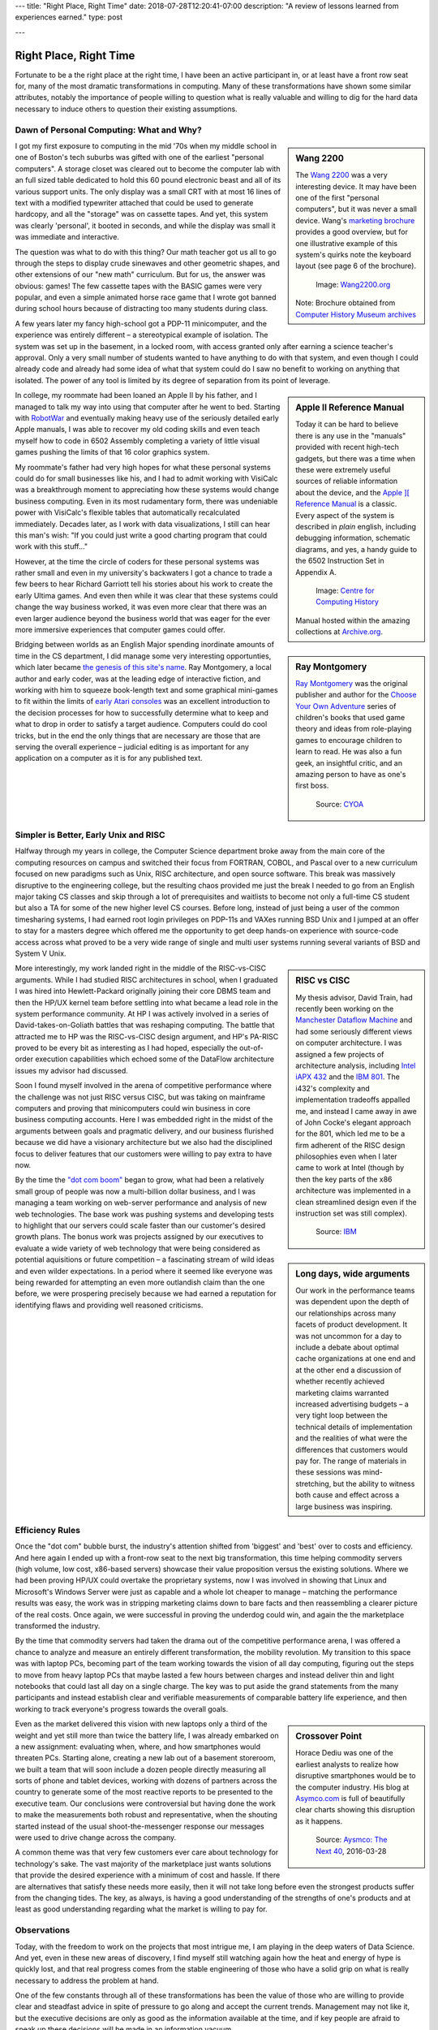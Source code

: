---
title: "Right Place, Right Time"
date: 2018-07-28T12:20:41-07:00
description: "A review of lessons learned from experiences earned."
type: post

---


#######################
Right Place, Right Time
#######################

Fortunate to be a the right place at the right time,
I have been an active participant in, or at least have a front row seat for,
many of the most dramatic transformations in computing.
Many of these transformations have shown some similar attributes,
notably the importance of people willing to question what is really valuable
and willing to dig for the hard data necessary to induce others to question
their existing assumptions.


Dawn of Personal Computing: What and Why?
#########################################

.. sidebar:: Wang 2200

   The `Wang 2200 <http://www.wang2200.org/>`__ was a very interesting device.
   It may have been one of the first "personal computers",
   but it was never a small device.
   Wang's
   `marketing brochure <Wang.Model2200.1973.102646199.pdf>`__
   provides a good overview, but for one illustrative example of
   this system's quirks note the keyboard layout (see page 6 of the brochure).

   .. figure:: Wang2200-terminal.jpg
      :width: 100%

      Image: `Wang2200.org <http://www.wang2200.org>`__

   Note: Brochure obtained from
   `Computer History Museum archives <http://www.computerhistory.org/revolution/minicomputers/11/364/1998>`__

I got my first exposure to computing in the mid '70s
when my middle school in one of Boston's tech suburbs
was gifted with one of the earliest "personal computers".
A storage closet was cleared out to become the computer lab
with an full sized table dedicated to hold this 60 pound
electronic beast and all of its various support units.
The only display was a small CRT with at most 16 lines of text
with a modified typewriter attached that could be used
to generate hardcopy, and all the "storage" was on cassette tapes.
And yet, this system was clearly 'personal', it booted in seconds,
and while the display was small it was immediate and interactive.

The question was what to do with this thing?  Our math teacher
got us all to go through the steps to display crude sinewaves and
other geometric shapes, and other extensions of our "new math" curriculum.
But for us, the answer was obvious: games!
The few cassette tapes with the BASIC games were very popular,
and even a simple animated horse race game that I wrote
got banned during school hours
because of distracting too many students during class.

A few years later my fancy high-school got a PDP-11 minicomputer,
and the experience was entirely different |--| a stereotypical example
of isolation.  The system was set up in the basement, in a locked room,
with access granted only after earning a science teacher's approval.
Only a very small number of students wanted to have anything to do
with that system, and even though I could already code and already
had some idea of what that system could do
I saw no benefit to working on anything that isolated.
The power of any tool is limited by its degree of separation
from its point of leverage.

.. sidebar:: Apple II Reference Manual

   Today it can be hard to believe there is any use in the "manuals"
   provided with recent high-tech gadgets, but there was a time when
   these were extremely useful sources of reliable information about
   the device, and the
   `Apple ][ Reference Manual <https://archive.org/details/Apple_II_Reference_Manual_1979_Apple>`__
   is a classic.
   Every aspect of the system is described in *plain* english, including
   debugging information, schematic diagrams, and yes, a handy guide
   to the 6502 Instruction Set in Appendix A.

   .. figure:: AppleIIReference-product-74199.jpg

      Image: `Centre for Computing History <http://www.computinghistory.org.uk/det/22097/Apple-II-Reference-Manual/>`__

   Manual hosted within the amazing collections at 
   `Archive.org <https://archive.org/>`__.

In college, my roommate had been loaned an Apple II by his father,
and I managed to talk my way into using that computer after he went to bed.
Starting with `RobotWar <https://en.wikipedia.org/wiki/RobotWar>`__
and eventually making heavy use of the seriously detailed early Apple manuals,
I was able to recover my old coding skills
and even teach myself how to code in 6502 Assembly
completing a variety of little visual games
pushing the limits of that 16 color graphics system.

My roommate's father had very high hopes for what these personal systems
could do for small businesses like his, and I had to admit working with
VisiCalc was a breakthrough moment to appreciating how these systems
would change business computing.
Even in its most rudamentary form, there was undeniable power with VisiCalc's
flexible tables that automatically recalculated immediately.
Decades later, as I work with data visualizations, I still can hear
this man's wish: "If you could just write a good charting program that
could work with this stuff..."

However, at the time the circle of coders for these personal systems
was rather small and even in my university's backwaters I got
a chance to trade a few beers to hear Richard Garriott tell
his stories about his work to create the early Ultima games.
And even then while it was clear that these systems could
change the way business worked, it was even more clear that
there was an even larger audience beyond the business world that was
eager for the ever more immersive experiences that computer games could offer.

.. sidebar:: Ray Montgomery

   `Ray Montgomery <http://www.cyoa.com/pages/r-a-montgomery-1936-2014>`__
   was the original publisher and author for the
   `Choose Your Own Adventure <https://www.cyoa.com/>`__
   series of children's books that used game theory and
   ideas from role-playing games to encourage children to learn to read.
   He was also a fun geek, an insightful critic, and an amazing person
   to have as one's first boss.

   .. figure:: RayMontgomery-ray_obit_large.jpg
      :width: 100%

      Source: `CYOA <https://www.cyoa.com/pages/r-a-montgomery-1936-2014>`__

Bridging between worlds as an English Major spending inordinate amounts
of time in the CS department, I did manage some very interesting opportunties,
which later became
`the genesis of this site's name </post/f-is-odd>`__.
Ray Montgomery, a local author and early coder,
was at the leading edge of interactive fiction,
and working with him to squeeze book-length text and some graphical mini-games
to fit within the limits of
`early Atari consoles <https://en.wikipedia.org/wiki/Atari_2600>`__
was an excellent introduction to the decision processes
for how to successfully determine what to keep and what to drop
in order to satisfy a target audience.
Computers could do cool tricks, but in the end the only things that are
necessary are those that are serving the overall experience |--|
judicial editing is as important for any application on a computer
as it is for any published text.


Simpler is Better, Early Unix and RISC
######################################

Halfway through my years in college, the Computer Science department
broke away from the main core of the computing resources on campus and
switched their focus from FORTRAN, COBOL, and Pascal over to a new curriculum
focused on new paradigms such as Unix, RISC architecture,
and open source software.
This break was massively disruptive to the engineering college,
but the resulting chaos provided me just the break I needed
to go from an English major taking CS classes and skip through
a lot of prerequisites and waitlists to become not only a full-time CS student
but also a TA for some of the new higher level CS courses.
Before long, instead of just being a user of the common timesharing systems,
I had earned root login privileges on PDP-11s and VAXes running BSD Unix
and I jumped at an offer to stay for a masters degree
which offered me the opportunity to get deep hands-on experience
with source-code access across what proved to be a very wide range
of single and multi user systems
running several variants of BSD and System V Unix.

.. sidebar:: RISC vs CISC

   My thesis advisor, David Train, had recently been working on the
   `Manchester Dataflow Machine <https://en.wikipedia.org/wiki/Dataflow_architecture>`__
   and had some seriously different views on computer architecture.
   I was assigned a few projects of architecture analysis, including
   `Intel iAPX 432 <https://en.wikipedia.org/wiki/Intel_iAPX_432>`__
   and the `IBM 801 <https://en.wikipedia.org/wiki/IBM_801>`__.
   The i432's complexity and implementation tradeoffs appalled me,
   and instead I came away in awe of John Cocke's elegant approach for the 801,
   which led me to be a firm adherent of the RISC design philosophies
   even when I later came to work at Intel
   (though by then the key parts of the x86 architecture was implemented
   in a clean streamlined design even if the instruction set was still
   complex).

   .. figure:: us__en_us__ibm100__risc_architecture__john_cocke__750x990.jpg
      :width: 100%

      Source: `IBM <http://www-03.ibm.com/ibm/history/ibm100/us/en/icons/risc/>`__

More interestingly, my work landed right in the middle of the RISC-vs-CISC
arguments.  While I had studied RISC architectures in school,
when I graduated I was hired into Hewlett-Packard
originally joining their core DBMS team and then the HP/UX kernel team
before settling into what became a lead role
in the system performance community.
At HP I was actively involved in a series of David-takes-on-Goliath battles
that was reshaping computing.  The battle that attracted me to HP was the
RISC-vs-CISC design argument, and HP's PA-RISC proved to be every bit as
interesting as I had hoped, especially the out-of-order execution capabilities
which echoed some of the DataFlow architecture issues my advisor had
discussed.

Soon I found myself involved in the arena of competitive performance
where the challenge was not just RISC versus CISC,
but was taking on mainframe computers and proving that minicomputers
could win business in core business computing accounts.
Here I was embedded right in the midst of the arguments between goals
and pragmatic delivery, and our business flurished because we did have
a visionary architecture but we also had the disciplined focus to
deliver features that our customers were willing to pay extra to have now.

.. sidebar:: Long days, wide arguments

   Our work in the performance teams was dependent upon the depth
   of our relationships across many facets of product development.
   It was not uncommon for a day to include
   a debate about optimal cache organizations at one end
   and at the other end a discussion of whether recently achieved
   marketing claims warranted increased advertising budgets
   |--| a very tight loop between the technical details of implementation
   and the realities of what were the differences that customers would pay for.
   The range of materials in these sessions was mind-stretching,
   but the ability to witness both cause and effect across a large business
   was inspiring.

By the time the
`"dot com boom" <https://en.wikipedia.org/wiki/Dot-com_bubble>`__
began to grow, what had been a relatively small group of people
was now a multi-billion dollar business,
and I was managing a team working on web-server performance
and analysis of new web technologies.
The base work was pushing systems and developing tests to highlight
that our servers could scale faster than our customer's desired growth plans.
The bonus work was projects assigned by our executives to evaluate a wide
variety of web technology that were being considered as potential
aquisitions or future competition |--| a fascinating stream of
wild ideas and even wilder expectations.
In a period where it seemed like everyone was being rewarded
for attempting an even more outlandish claim than the one before,
we were prospering precisely because we had earned a reputation
for identifying flaws and providing well reasoned criticisms.


Efficiency Rules
################

Once the "dot com" bubble burst, the industry's attention shifted
from 'biggest' and 'best' over to costs and efficiency.
And here again I ended up with a front-row seat to the next big transformation,
this time helping commodity servers (high volume, low cost, x86-based
servers) showcase their value proposition versus the existing solutions.
Where we had been proving HP/UX could overtake the proprietary systems,
now I was involved in showing that Linux and Microsoft's Windows Server were
just as capable and a whole lot cheaper to manage |--| matching the
performance results was easy, the work was in stripping marketing claims
down to bare facts and then reassembling a clearer picture of the real costs.
Once again, we were successful in proving the underdog could win,
and again the the marketplace transformed the industry.

By the time that commodity servers had taken the drama out of the
competitive performance arena, I was offered a chance to analyze and
measure an entirely different transformation, the mobility revolution.
My transition to this space was with laptop PCs, becoming part of the
team working towards the vision of all day computing, figuring out the
steps to move from heavy laptop PCs that maybe lasted a few hours between
charges and instead deliver thin and light notebooks that could last all
day on a single charge.  The key was to put aside the grand statements
from the many participants and instead establish clear and verifiable
measurements of comparable battery life experience, and then working to
track everyone's progress towards the overall goals.

.. sidebar:: Crossover Point

   Horace Dediu was one of the earliest analysts to realize
   how disruptive smartphones would be to the computer industry.
   His blog at `Asymco.com <http://www.asymco.com/>`__
   is full of beautifully clear charts showing
   this disruption as it happens.

   .. figure:: Screen-Shot-2016-03-28-at-12.28.22-PM-617x620.png
      :width: 100%

      Source: `Aysmco: The Next 40 <http://www.asymco.com/2016/03/28/the-next-40/#identifier_0_7568>`__, 2016-03-28

Even as the market delivered this vision
with new laptops only a third of the weight
and yet still more than twice the battery life,
I was already embarked on a new assignment:
evaluating when, where, and how smartphones would threaten PCs.
Starting alone, creating a new lab out of a basement storeroom,
we built a team that will soon include a dozen people directly measuring
all sorts of phone and tablet devices, working with dozens of partners
across the country to generate some of the most reactive reports
to be presented to the executive team.  Our conclusions were controversial
but having done the work to make the measurements both robust and
representative, when the shouting started instead of the usual
shoot-the-messenger response
our messages were used to drive change across the company.

A common theme was that very few customers
ever care about technology for technology's sake.
The vast majority of the marketplace just wants solutions that provide
the desired experience with a minimum of cost and hassle.
If there are alternatives that satisfy these needs more easily,
then it will not take long before even the strongest products
suffer from the changing tides.
The key, as always, is having a good understanding
of the strengths of one's products
and at least as good understanding regarding
what the market is willing to pay for.


Observations
############

Today, with the freedom to work on the projects that most intrigue me,
I am playing in the deep waters of Data Science.  And yet, even in
these new areas of discovery, I find myself still watching again
how the heat and energy of hype is quickly lost, and that real progress
comes from the stable engineering of those who have a solid grip on
what is really necessary to address the problem at hand.

One of the few constants through all of these transformations has
been the value of those who are willing to provide clear and steadfast
advice in spite of pressure to go along and accept the current trends.
Management may not like it, but the executive decisions are only as good
as the information available at the time, and if key people are afraid to
speak up these decisions will be made in an information vacuum.

To be successful in these situations takes a lot of preparation,
and often a bit of good fortune,
but they all start with a willingness to stand up
and draw attention to some well founded data
that reveals what others may not want to see.

.. |--| unicode::  U+2013  .. en dash
